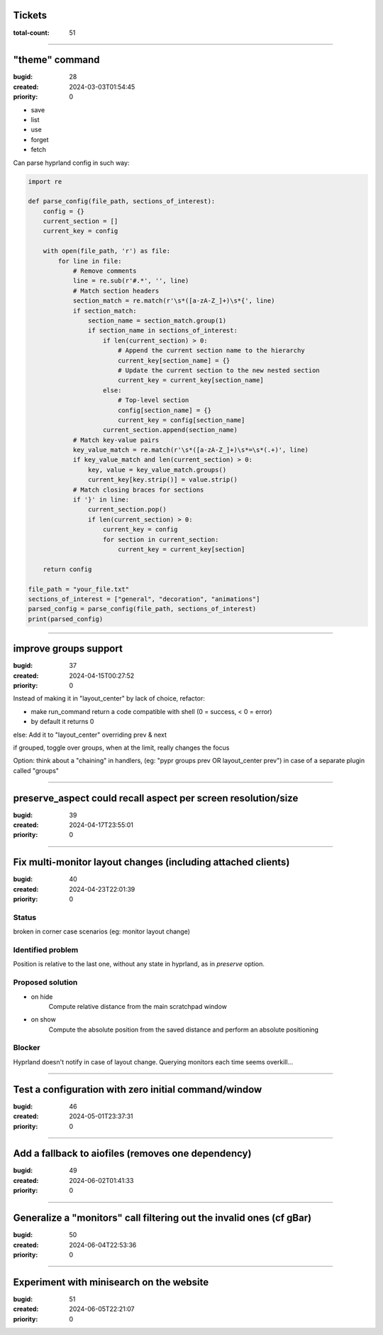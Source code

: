 Tickets
=======

:total-count: 51

--------------------------------------------------------------------------------

"theme" command
===============

:bugid: 28
:created: 2024-03-03T01:54:45
:priority: 0

- save
- list
- use
- forget
- fetch

Can parse hyprland config in such way:

.. code:: python

    import re

    def parse_config(file_path, sections_of_interest):
        config = {}
        current_section = []
        current_key = config

        with open(file_path, 'r') as file:
            for line in file:
                # Remove comments
                line = re.sub(r'#.*', '', line)
                # Match section headers
                section_match = re.match(r'\s*([a-zA-Z_]+)\s*{', line)
                if section_match:
                    section_name = section_match.group(1)
                    if section_name in sections_of_interest:
                        if len(current_section) > 0:
                            # Append the current section name to the hierarchy
                            current_key[section_name] = {}
                            # Update the current section to the new nested section
                            current_key = current_key[section_name]
                        else:
                            # Top-level section
                            config[section_name] = {}
                            current_key = config[section_name]
                        current_section.append(section_name)
                # Match key-value pairs
                key_value_match = re.match(r'\s*([a-zA-Z_]+)\s*=\s*(.+)', line)
                if key_value_match and len(current_section) > 0:
                    key, value = key_value_match.groups()
                    current_key[key.strip()] = value.strip()
                # Match closing braces for sections
                if '}' in line:
                    current_section.pop()
                    if len(current_section) > 0:
                        current_key = config
                        for section in current_section:
                            current_key = current_key[section]

        return config

    file_path = "your_file.txt"
    sections_of_interest = ["general", "decoration", "animations"]
    parsed_config = parse_config(file_path, sections_of_interest)
    print(parsed_config)

--------------------------------------------------------------------------------

improve groups support
======================

:bugid: 37
:created: 2024-04-15T00:27:52
:priority: 0

Instead of making it in "layout_center" by lack of choice, refactor:

- make run_command return a code compatible with shell (0 = success, < 0 = error)
- by default it returns 0

else: Add it to "layout_center" overriding prev & next

if grouped, toggle over groups, when at the limit, really changes the focus

Option: think about a "chaining" in handlers, (eg: "pypr groups prev OR layout_center prev") in case of a separate plugin called "groups"

--------------------------------------------------------------------------------

preserve_aspect could recall aspect per screen resolution/size
==============================================================

:bugid: 39
:created: 2024-04-17T23:55:01
:priority: 0

--------------------------------------------------------------------------------

Fix multi-monitor layout changes (including attached clients)
=============================================================

:bugid: 40
:created: 2024-04-23T22:01:39
:priority: 0

Status
------

broken in corner case scenarios (eg: monitor layout change)

Identified problem
------------------

Position is relative to the last one, without any state in hyprland, as in `preserve` option.

Proposed solution
-----------------

- on hide
    Compute relative distance from the main scratchpad window
- on show
    Compute the absolute position from the saved distance and perform an absolute positioning

Blocker
-------

Hyprland doesn't notify in case of layout change. Querying monitors each time seems overkill...

--------------------------------------------------------------------------------

Test a configuration with zero initial command/window
=====================================================

:bugid: 46
:created: 2024-05-01T23:37:31
:priority: 0

--------------------------------------------------------------------------------

Add a fallback to aiofiles (removes one dependency)
===================================================

:bugid: 49
:created: 2024-06-02T01:41:33
:priority: 0

--------------------------------------------------------------------------------

Generalize a "monitors" call filtering out the invalid ones (cf gBar)
=====================================================================

:bugid: 50
:created: 2024-06-04T22:53:36
:priority: 0

--------------------------------------------------------------------------------

Experiment with minisearch on the website
=========================================

:bugid: 51
:created: 2024-06-05T22:21:07
:priority: 0
